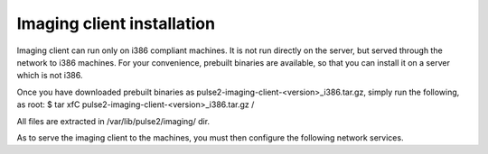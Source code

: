 Imaging client installation
===========================

Imaging client can run only on i386 compliant machines. It is not run
directly on the server, but served through the network to i386 machines.
For your convenience, prebuilt binaries are available, so that you can
install it on a server which is not i386.

Once you have downloaded prebuilt binaries as
pulse2-imaging-client-<version>_i386.tar.gz, simply run the following, as root:
$ tar xfC pulse2-imaging-client-<version>_i386.tar.gz /

All files are extracted in /var/lib/pulse2/imaging/ dir.

As to serve the imaging client to the machines, you must then configure the
following network services.
